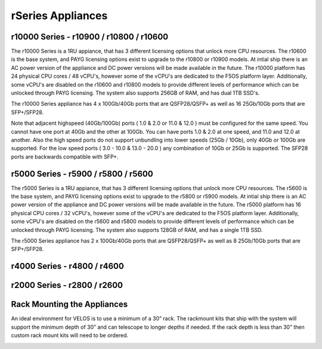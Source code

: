 ==================
rSeries Appliances
==================



r10000 Series - r10900 / r10800 / r10600
========================================

The r10000 Series is a 1RU appiance, that has 3 different licensing options that unlock more CPU resources. The r10600 is the base system, and PAYG licensing options exist to upgrade to the r10800 or r10900 models.  At intial ship there is an AC power version of the appliance and DC power versions will be made available in the future. 
The r10000 platform has 24 physical CPU cores / 48 vCPU's, however some of the vCPU's are dedicated to the F5OS platform layer. Additionally, some vCPU's are disabled on the r10600 and r10800 models to provide different levels of performance which can be unlocked through PAYG licensing. The system also supports 256GB of RAM, and has dual 1TB SSD's.

.. image:: images/rseries_appliances/image1.png
  :align: center
  :scale: 100%

The r10000 Series appliance has 4 x 100Gb/40Gb ports that are QSFP28/QSFP+ as well as 16 25Gb/10Gb ports that are SFP+/SFP28.

.. image:: images/rseries_appliances/image1a.png
  :align: center
  :scale: 100%

Note that adjacent highspeed (40Gb/100Gb) ports ( 1.0 & 2.0 or 11.0 & 12.0 ) must be configured for the same speed. You cannot have one port at 40Gb and the other at 100Gb. You can have ports 1.0 & 2.0 at one speed, and 11.0 and 12.0 at another. Also the high speed ports do not support unbundling into lower speeds (25Gb / 10Gb), only 40Gb or 100Gb are supported. For the low speed ports ( 3.0 - 10.0 & 13.0 - 20.0 ) any combination of 10Gb or 25Gb is supported. The SFP28 ports are backwards compatible with SFP+.

.. image:: images/rseries_appliances/image1b.png
  :align: center
  :scale: 100%

r5000 Series - r5900 / r5800 / r5600
====================================

The r5000 Series is a 1RU appiance, that has 3 different licensing options that unlock more CPU resources. The r5600 is the base system, and PAYG licensing options exist to upgrade to the r5800 or r5900 models.  At intial ship there is an AC power version of the appliance and DC power versions will be made available in the future. 
The r5000 platform has 16 physical CPU cores / 32 vCPU's, however some of the vCPU's are dedicated to the F5OS platform layer. Additionally, some vCPU's are disabled on the r5600 and r5800 models to provide different levels of performance which can be unlocked through PAYG licensing. The system also supports 128GB of RAM, and has a single 1TB SSD.

.. image:: images/rseries_appliances/image2.png
  :align: center
  :scale: 100%

The r5000 Series appliance has 2 x 100Gb/40Gb ports that are QSFP28/QSFP+ as well as 8 25Gb/10Gb ports that are SFP+/SFP28.

.. image:: images/rseries_appliances/image2a.png
  :align: center
  :scale: 100%


r4000 Series - r4800 / r4600
============================

.. image:: images/rseries_appliances/image3.png
  :align: center
  :scale: 120%


r2000 Series - r2800 / r2600
============================

.. image:: images/rseries_appliances/image4.png
  :align: center
  :scale: 120%

Rack Mounting the Appliances
============================

An ideal environment for VELOS is to use a minimum of a 30” rack. The rackmount kits that ship with the system will support the minimum depth of 30” and can telescope to longer depths if needed. If the rack depth is less than 30” then custom rack mount kits will need to be ordered.   

.. image:: images/velos_components/image2.png
  :align: center
  :scale: 90%














